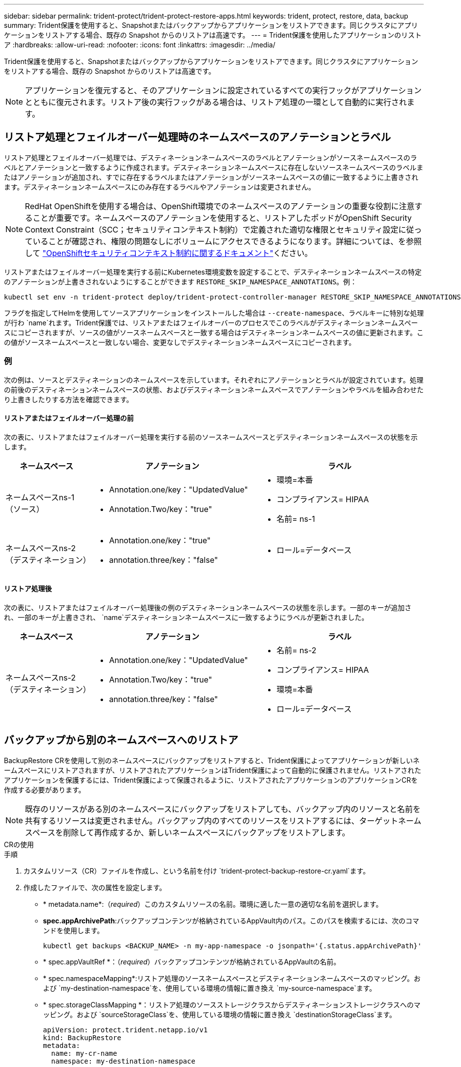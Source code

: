 ---
sidebar: sidebar 
permalink: trident-protect/trident-protect-restore-apps.html 
keywords: trident, protect, restore, data, backup 
summary: Trident保護を使用すると、Snapshotまたはバックアップからアプリケーションをリストアできます。同じクラスタにアプリケーションをリストアする場合、既存の Snapshot からのリストアは高速です。 
---
= Trident保護を使用したアプリケーションのリストア
:hardbreaks:
:allow-uri-read: 
:nofooter: 
:icons: font
:linkattrs: 
:imagesdir: ../media/


[role="lead"]
Trident保護を使用すると、Snapshotまたはバックアップからアプリケーションをリストアできます。同じクラスタにアプリケーションをリストアする場合、既存の Snapshot からのリストアは高速です。


NOTE: アプリケーションを復元すると、そのアプリケーションに設定されているすべての実行フックがアプリケーションとともに復元されます。リストア後の実行フックがある場合は、リストア処理の一環として自動的に実行されます。



== リストア処理とフェイルオーバー処理時のネームスペースのアノテーションとラベル

リストア処理とフェイルオーバー処理では、デスティネーションネームスペースのラベルとアノテーションがソースネームスペースのラベルとアノテーションと一致するように作成されます。デスティネーションネームスペースに存在しないソースネームスペースのラベルまたはアノテーションが追加され、すでに存在するラベルまたはアノテーションがソースネームスペースの値に一致するように上書きされます。デスティネーションネームスペースにのみ存在するラベルやアノテーションは変更されません。


NOTE: RedHat OpenShiftを使用する場合は、OpenShift環境でのネームスペースのアノテーションの重要な役割に注意することが重要です。ネームスペースのアノテーションを使用すると、リストアしたポッドがOpenShift Security Context Constraint（SCC；セキュリティコンテキスト制約）で定義された適切な権限とセキュリティ設定に従っていることが確認され、権限の問題なしにボリュームにアクセスできるようになります。詳細については、を参照して https://docs.redhat.com/en/documentation/openshift_container_platform/4.17/html/authentication_and_authorization/managing-pod-security-policies["OpenShiftセキュリティコンテキスト制約に関するドキュメント"^]ください。

リストアまたはフェイルオーバー処理を実行する前にKubernetes環境変数を設定することで、デスティネーションネームスペースの特定のアノテーションが上書きされないようにすることができます `RESTORE_SKIP_NAMESPACE_ANNOTATIONS`。例：

[source, console]
----
kubectl set env -n trident-protect deploy/trident-protect-controller-manager RESTORE_SKIP_NAMESPACE_ANNOTATIONS=<annotation_key_to_skip_1>,<annotation_key_to_skip_2>
----
フラグを指定してHelmを使用してソースアプリケーションをインストールした場合は `--create-namespace`、ラベルキーに特別な処理が行わ `name`れます。Trident保護では、リストアまたはフェイルオーバーのプロセスでこのラベルがデスティネーションネームスペースにコピーされますが、ソースの値がソースネームスペースと一致する場合はデスティネーションネームスペースの値に更新されます。この値がソースネームスペースと一致しない場合、変更なしでデスティネーションネームスペースにコピーされます。



=== 例

次の例は、ソースとデスティネーションのネームスペースを示しています。それぞれにアノテーションとラベルが設定されています。処理の前後のデスティネーションネームスペースの状態、およびデスティネーションネームスペースでアノテーションやラベルを組み合わせたり上書きしたりする方法を確認できます。



==== リストアまたはフェイルオーバー処理の前

次の表に、リストアまたはフェイルオーバー処理を実行する前のソースネームスペースとデスティネーションネームスペースの状態を示します。

[cols="1,2a,2a"]
|===
| ネームスペース | アノテーション | ラベル 


| ネームスペースns-1（ソース）  a| 
* Annotation.one/key："UpdatedValue"
* Annotation.Two/key："true"

 a| 
* 環境=本番
* コンプライアンス= HIPAA
* 名前= ns-1




| ネームスペースns-2（デスティネーション）  a| 
* Annotation.one/key："true"
* annotation.three/key："false"

 a| 
* ロール=データベース


|===


==== リストア処理後

次の表に、リストアまたはフェイルオーバー処理後の例のデスティネーションネームスペースの状態を示します。一部のキーが追加され、一部のキーが上書きされ、 `name`デスティネーションネームスペースに一致するようにラベルが更新されました。

[cols="1,2a,2a"]
|===
| ネームスペース | アノテーション | ラベル 


| ネームスペースns-2（デスティネーション）  a| 
* Annotation.one/key："UpdatedValue"
* Annotation.Two/key："true"
* annotation.three/key："false"

 a| 
* 名前= ns-2
* コンプライアンス= HIPAA
* 環境=本番
* ロール=データベース


|===


== バックアップから別のネームスペースへのリストア

BackupRestore CRを使用して別のネームスペースにバックアップをリストアすると、Trident保護によってアプリケーションが新しいネームスペースにリストアされますが、リストアされたアプリケーションはTrident保護によって自動的に保護されません。リストアされたアプリケーションを保護するには、Trident保護によって保護されるように、リストアされたアプリケーションのアプリケーションCRを作成する必要があります。


NOTE: 既存のリソースがある別のネームスペースにバックアップをリストアしても、バックアップ内のリソースと名前を共有するリソースは変更されません。バックアップ内のすべてのリソースをリストアするには、ターゲットネームスペースを削除して再作成するか、新しいネームスペースにバックアップをリストアします。

[role="tabbed-block"]
====
.CRの使用
--
.手順
. カスタムリソース（CR）ファイルを作成し、という名前を付け `trident-protect-backup-restore-cr.yaml`ます。
. 作成したファイルで、次の属性を設定します。
+
** * metadata.name*:（_required_）このカスタムリソースの名前。環境に適した一意の適切な名前を選択します。
** *spec.appArchivePath*:バックアップコンテンツが格納されているAppVault内のパス。このパスを検索するには、次のコマンドを使用します。
+
[source, console]
----
kubectl get backups <BACKUP_NAME> -n my-app-namespace -o jsonpath='{.status.appArchivePath}'
----
** * spec.appVaultRef *：（_required_）バックアップコンテンツが格納されているAppVaultの名前。
** * spec.namespaceMapping*:リストア処理のソースネームスペースとデスティネーションネームスペースのマッピング。および `my-destination-namespace`を、使用している環境の情報に置き換え `my-source-namespace`ます。
** * spec.storageClassMapping *：リストア処理のソースストレージクラスからデスティネーションストレージクラスへのマッピング。および `sourceStorageClass`を、使用している環境の情報に置き換え `destinationStorageClass`ます。
+
[source, yaml]
----
apiVersion: protect.trident.netapp.io/v1
kind: BackupRestore
metadata:
  name: my-cr-name
  namespace: my-destination-namespace
spec:
  appArchivePath: my-backup-path
  appVaultRef: appvault-name
  namespaceMapping: [{"source": "my-source-namespace", "destination": "my-destination-namespace"}]
  storageClassMapping:
    destination: "${destinationStorageClass}"
    source: "${sourceStorageClass}"
----


. （_オプション_）リストアするアプリケーションの特定のリソースのみを選択する必要がある場合は、特定のラベルが付いたリソースを含めるか除外するフィルタリングを追加します。
+
** *resourceFilter.resourceSelectionCriteria*:(フィルタリングに必要) resourceMatchersで定義されたリソースを使用 `Include`または `Exclude`除外します。次のresourceMatchersパラメータを追加して、追加または除外するリソースを定義します。
+
*** *resourceFilter.resourceMatchers*: resourceMatcherオブジェクトの配列。この配列に複数の要素を定義した場合、それらはOR演算として照合され、各要素内のフィールド（グループ、種類、バージョン）はAND演算として照合されます。
+
**** *resourceMatchers[].group *:(_Optional_)フィルタリングするリソースのグループ。
**** *resourceMatchers[].kind *:(_optional_)フィルタリングするリソースの種類。
**** *resourceMatchers[].version*:(_Optional_)フィルタリングするリソースのバージョン。
**** * resourceMatchers[].names *：（_optional_）フィルタリングするリソースのKubernetes metadata.nameフィールドの名前。
**** *resourceMatchers[].namespaces *:(_optional_)フィルタリングするリソースのKubernetes metadata.nameフィールドの名前空間。
**** *resourceMatchers[].labelSelectors *:(_Optional_)で定義されているリソースのKubernetes metadata.nameフィールドのラベルセレクタ文字列 https://kubernetes.io/docs/concepts/overview/working-with-objects/labels/#label-selectors["Kubernetes のドキュメント"^]。例： `"trident.netapp.io/os=linux"`。
+
例：

+
[source, yaml]
----
spec:
  resourceFilter:
    resourceSelectionCriteria: "Include"
    resourceMatchers:
      - group: my-resource-group-1
        kind: my-resource-kind-1
        version: my-resource-version-1
        names: ["my-resource-names"]
        namespaces: ["my-resource-namespaces"]
        labelSelectors: ["trident.netapp.io/os=linux"]
      - group: my-resource-group-2
        kind: my-resource-kind-2
        version: my-resource-version-2
        names: ["my-resource-names"]
        namespaces: ["my-resource-namespaces"]
        labelSelectors: ["trident.netapp.io/os=linux"]
----






. ファイルに正しい値を入力したら `trident-protect-backup-restore-cr.yaml` 、CRを適用します。
+
[source, console]
----
kubectl apply -f trident-protect-backup-restore-cr.yaml
----


--
.CLI を使用します
--
.手順
. バックアップを別のネームスペースにリストアします。角かっこ内の値は、使用している環境の情報に置き換えてください。 `namespace-mapping`引数は、コロンで区切られた名前空間を使用して、ソース名前空間を正しい宛先名前空間に形式でマッピングし `source1:dest1,source2:dest2`ます。例：
+
[source, console]
----
tridentctl protect create backuprestore <my_restore_name> --backup <backup_namespace>/<backup_to_restore> --namespace-mapping <source_to_destination_namespace_mapping>
----


--
====


== バックアップから元のネームスペースへのリストア

バックアップはいつでも元のネームスペースにリストアできます。

[role="tabbed-block"]
====
.CRの使用
--
.手順
. カスタムリソース（CR）ファイルを作成し、という名前を付け `trident-protect-backup-ipr-cr.yaml`ます。
. 作成したファイルで、次の属性を設定します。
+
** * metadata.name*:（_required_）このカスタムリソースの名前。環境に適した一意の適切な名前を選択します。
** *spec.appArchivePath*:バックアップコンテンツが格納されているAppVault内のパス。このパスを検索するには、次のコマンドを使用します。
+
[source, console]
----
kubectl get backups <BACKUP_NAME> -n my-app-namespace -o jsonpath='{.status.appArchivePath}'
----
** * spec.appVaultRef *：（_required_）バックアップコンテンツが格納されているAppVaultの名前。
+
例：

+
[source, yaml]
----
apiVersion: protect.trident.netapp.io/v1
kind: BackupInplaceRestore
metadata:
  name: my-cr-name
  namespace: my-app-namespace
spec:
  appArchivePath: my-backup-path
  appVaultRef: appvault-name
----


. （_オプション_）リストアするアプリケーションの特定のリソースのみを選択する必要がある場合は、特定のラベルが付いたリソースを含めるか除外するフィルタリングを追加します。
+
** *resourceFilter.resourceSelectionCriteria*:(フィルタリングに必要) resourceMatchersで定義されたリソースを使用 `Include`または `Exclude`除外します。次のresourceMatchersパラメータを追加して、追加または除外するリソースを定義します。
+
*** *resourceFilter.resourceMatchers*: resourceMatcherオブジェクトの配列。この配列に複数の要素を定義した場合、それらはOR演算として照合され、各要素内のフィールド（グループ、種類、バージョン）はAND演算として照合されます。
+
**** *resourceMatchers[].group *:(_Optional_)フィルタリングするリソースのグループ。
**** *resourceMatchers[].kind *:(_optional_)フィルタリングするリソースの種類。
**** *resourceMatchers[].version*:(_Optional_)フィルタリングするリソースのバージョン。
**** * resourceMatchers[].names *：（_optional_）フィルタリングするリソースのKubernetes metadata.nameフィールドの名前。
**** *resourceMatchers[].namespaces *:(_optional_)フィルタリングするリソースのKubernetes metadata.nameフィールドの名前空間。
**** *resourceMatchers[].labelSelectors *:(_Optional_)で定義されているリソースのKubernetes metadata.nameフィールドのラベルセレクタ文字列 https://kubernetes.io/docs/concepts/overview/working-with-objects/labels/#label-selectors["Kubernetes のドキュメント"^]。例： `"trident.netapp.io/os=linux"`。
+
例：

+
[source, yaml]
----
spec:
  resourceFilter:
    resourceSelectionCriteria: "Include"
    resourceMatchers:
      - group: my-resource-group-1
        kind: my-resource-kind-1
        version: my-resource-version-1
        names: ["my-resource-names"]
        namespaces: ["my-resource-namespaces"]
        labelSelectors: ["trident.netapp.io/os=linux"]
      - group: my-resource-group-2
        kind: my-resource-kind-2
        version: my-resource-version-2
        names: ["my-resource-names"]
        namespaces: ["my-resource-namespaces"]
        labelSelectors: ["trident.netapp.io/os=linux"]
----






. ファイルに正しい値を入力したら `trident-protect-backup-ipr-cr.yaml` 、CRを適用します。
+
[source, console]
----
kubectl apply -f trident-protect-backup-ipr-cr.yaml
----


--
.CLI を使用します
--
.手順
. バックアップを元のネームスペースにリストアします。角かっこ内の値は、使用している環境の情報に置き換えてください。この `backup`引数では、という形式のネームスペースとバックアップ名を使用し `<namespace>/<name>`ます。例：
+
[source, console]
----
tridentctl protect create backupinplacerestore <my_restore_name> --backup <namespace/backup_to_restore>
----


--
====


== Snapshotから別のネームスペースへのリストア

カスタムリソース（CR）ファイルを使用して、スナップショットから別のネームスペースまたは元のソースネームスペースにデータをリストアできます。SnapshotRestore CRを使用して別のネームスペースにSnapshotをリストアすると、Trident保護によって新しいネームスペースにアプリケーションがリストアされますが、リストアされたアプリケーションはTrident保護によって自動的に保護されません。リストアされたアプリケーションを保護するには、Trident保護によって保護されるように、リストアされたアプリケーションのアプリケーションCRを作成する必要があります。

[role="tabbed-block"]
====
.CRの使用
--
.手順
. カスタムリソース（CR）ファイルを作成し、という名前を付け `trident-protect-snapshot-restore-cr.yaml`ます。
. 作成したファイルで、次の属性を設定します。
+
** * metadata.name*:（_required_）このカスタムリソースの名前。環境に適した一意の適切な名前を選択します。
** * spec.appVaultRef *：（_required_）スナップショットコンテンツが格納されているAppVaultの名前。
** * spec.appArchivePath *：スナップショットの内容が格納されているAppVault内のパス。このパスを検索するには、次のコマンドを使用します。
+
[source, console]
----
kubectl get snapshots <SNAPHOT_NAME> -n my-app-namespace -o jsonpath='{.status.appArchivePath}'
----
** * spec.namespaceMapping*:リストア処理のソースネームスペースとデスティネーションネームスペースのマッピング。および `my-destination-namespace`を、使用している環境の情報に置き換え `my-source-namespace`ます。
** * spec.storageClassMapping *：リストア処理のソースストレージクラスからデスティネーションストレージクラスへのマッピング。および `sourceStorageClass`を、使用している環境の情報に置き換え `destinationStorageClass`ます。
+
[source, yaml]
----
apiVersion: protect.trident.netapp.io/v1
kind: SnapshotRestore
metadata:
  name: my-cr-name
  namespace: my-app-namespace
spec:
  appVaultRef: appvault-name
  appArchivePath: my-snapshot-path
  namespaceMapping: [{"source": "my-source-namespace", "destination": "my-destination-namespace"}]
  storageClassMapping:
    destination: "${destinationStorageClass}"
    source: "${sourceStorageClass}"
----


. （_オプション_）リストアするアプリケーションの特定のリソースのみを選択する必要がある場合は、特定のラベルが付いたリソースを含めるか除外するフィルタリングを追加します。
+
** *resourceFilter.resourceSelectionCriteria*:(フィルタリングに必要) resourceMatchersで定義されたリソースを使用 `Include`または `Exclude`除外します。次のresourceMatchersパラメータを追加して、追加または除外するリソースを定義します。
+
*** *resourceFilter.resourceMatchers*: resourceMatcherオブジェクトの配列。この配列に複数の要素を定義した場合、それらはOR演算として照合され、各要素内のフィールド（グループ、種類、バージョン）はAND演算として照合されます。
+
**** *resourceMatchers[].group *:(_Optional_)フィルタリングするリソースのグループ。
**** *resourceMatchers[].kind *:(_optional_)フィルタリングするリソースの種類。
**** *resourceMatchers[].version*:(_Optional_)フィルタリングするリソースのバージョン。
**** * resourceMatchers[].names *：（_optional_）フィルタリングするリソースのKubernetes metadata.nameフィールドの名前。
**** *resourceMatchers[].namespaces *:(_optional_)フィルタリングするリソースのKubernetes metadata.nameフィールドの名前空間。
**** *resourceMatchers[].labelSelectors *:(_Optional_)で定義されているリソースのKubernetes metadata.nameフィールドのラベルセレクタ文字列 https://kubernetes.io/docs/concepts/overview/working-with-objects/labels/#label-selectors["Kubernetes のドキュメント"^]。例： `"trident.netapp.io/os=linux"`。
+
例：

+
[source, yaml]
----
spec:
  resourceFilter:
    resourceSelectionCriteria: "Include"
    resourceMatchers:
      - group: my-resource-group-1
        kind: my-resource-kind-1
        version: my-resource-version-1
        names: ["my-resource-names"]
        namespaces: ["my-resource-namespaces"]
        labelSelectors: ["trident.netapp.io/os=linux"]
      - group: my-resource-group-2
        kind: my-resource-kind-2
        version: my-resource-version-2
        names: ["my-resource-names"]
        namespaces: ["my-resource-namespaces"]
        labelSelectors: ["trident.netapp.io/os=linux"]
----






. ファイルに正しい値を入力したら `trident-protect-snapshot-restore-cr.yaml` 、CRを適用します。
+
[source, console]
----
kubectl apply -f trident-protect-snapshot-restore-cr.yaml
----


--
.CLI を使用します
--
.手順
. スナップショットを別のネームスペースにリストアし、括弧内の値を環境の情報に置き換えます。
+
**  `snapshot`引数では、という形式のネームスペースとSnapshot名を使用し `<namespace>/<name>`ます。
**  `namespace-mapping`引数は、コロンで区切られた名前空間を使用して、ソース名前空間を正しい宛先名前空間に形式でマッピングし `source1:dest1,source2:dest2`ます。
+
例：

+
[source, console]
----
tridentctl protect create snapshotrestore <my_restore_name> --snapshot <namespace/snapshot_to_restore> --namespace-mapping <source_to_destination_namespace_mapping>
----




--
====


== Snapshotから元のネームスペースへのリストア

Snapshotはいつでも元のネームスペースにリストアできます。

[role="tabbed-block"]
====
.CRの使用
--
.手順
. カスタムリソース（CR）ファイルを作成し、という名前を付け `trident-protect-snapshot-ipr-cr.yaml`ます。
. 作成したファイルで、次の属性を設定します。
+
** * metadata.name*:（_required_）このカスタムリソースの名前。環境に適した一意の適切な名前を選択します。
** * spec.appVaultRef *：（_required_）スナップショットコンテンツが格納されているAppVaultの名前。
** * spec.appArchivePath *：スナップショットの内容が格納されているAppVault内のパス。このパスを検索するには、次のコマンドを使用します。
+
[source, console]
----
kubectl get snapshots <SNAPSHOT_NAME> -n my-app-namespace -o jsonpath='{.status.appArchivePath}'
----
+
[source, yaml]
----
apiVersion: protect.trident.netapp.io/v1
kind: SnapshotInplaceRestore
metadata:
  name: my-cr-name
  namespace: my-app-namespace
spec:
  appVaultRef: appvault-name
    appArchivePath: my-snapshot-path
----


. （_オプション_）リストアするアプリケーションの特定のリソースのみを選択する必要がある場合は、特定のラベルが付いたリソースを含めるか除外するフィルタリングを追加します。
+
** *resourceFilter.resourceSelectionCriteria*:(フィルタリングに必要) resourceMatchersで定義されたリソースを使用 `Include`または `Exclude`除外します。次のresourceMatchersパラメータを追加して、追加または除外するリソースを定義します。
+
*** *resourceFilter.resourceMatchers*: resourceMatcherオブジェクトの配列。この配列に複数の要素を定義した場合、それらはOR演算として照合され、各要素内のフィールド（グループ、種類、バージョン）はAND演算として照合されます。
+
**** *resourceMatchers[].group *:(_Optional_)フィルタリングするリソースのグループ。
**** *resourceMatchers[].kind *:(_optional_)フィルタリングするリソースの種類。
**** *resourceMatchers[].version*:(_Optional_)フィルタリングするリソースのバージョン。
**** * resourceMatchers[].names *：（_optional_）フィルタリングするリソースのKubernetes metadata.nameフィールドの名前。
**** *resourceMatchers[].namespaces *:(_optional_)フィルタリングするリソースのKubernetes metadata.nameフィールドの名前空間。
**** *resourceMatchers[].labelSelectors *:(_Optional_)で定義されているリソースのKubernetes metadata.nameフィールドのラベルセレクタ文字列 https://kubernetes.io/docs/concepts/overview/working-with-objects/labels/#label-selectors["Kubernetes のドキュメント"^]。例： `"trident.netapp.io/os=linux"`。
+
例：

+
[source, yaml]
----
spec:
  resourceFilter:
    resourceSelectionCriteria: "Include"
    resourceMatchers:
      - group: my-resource-group-1
        kind: my-resource-kind-1
        version: my-resource-version-1
        names: ["my-resource-names"]
        namespaces: ["my-resource-namespaces"]
        labelSelectors: ["trident.netapp.io/os=linux"]
      - group: my-resource-group-2
        kind: my-resource-kind-2
        version: my-resource-version-2
        names: ["my-resource-names"]
        namespaces: ["my-resource-namespaces"]
        labelSelectors: ["trident.netapp.io/os=linux"]
----






. ファイルに正しい値を入力したら `trident-protect-snapshot-ipr-cr.yaml` 、CRを適用します。
+
[source, console]
----
kubectl apply -f trident-protect-snapshot-ipr-cr.yaml
----


--
.CLI を使用します
--
.手順
. Snapshotを元のネームスペースにリストアします。括弧内の値は、環境の情報に置き換えてください。例：
+
[source, console]
----
tridentctl protect create snapshotinplacerestore <my_restore_name> --snapshot <snapshot_to_restore>
----


--
====


== リストア処理のステータスの確認

コマンドラインを使用して、実行中、完了、または失敗したリストア処理のステータスを確認できます。

.手順
. 次のコマンドを使用してリストア処理のステータスを取得し、角かっこ内の値を環境の情報に置き換えます。
+
[source, console]
----
kubectl get backuprestore -n <namespace_name> <my_restore_cr_name> -o jsonpath='{.status}'
----

